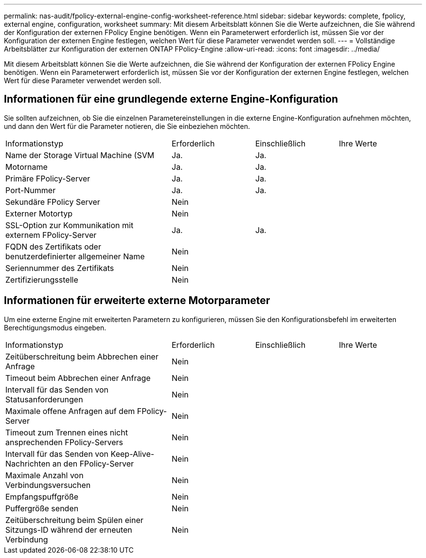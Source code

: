---
permalink: nas-audit/fpolicy-external-engine-config-worksheet-reference.html 
sidebar: sidebar 
keywords: complete, fpolicy, external engine, configuration, worksheet 
summary: Mit diesem Arbeitsblatt können Sie die Werte aufzeichnen, die Sie während der Konfiguration der externen FPolicy Engine benötigen. Wenn ein Parameterwert erforderlich ist, müssen Sie vor der Konfiguration der externen Engine festlegen, welchen Wert für diese Parameter verwendet werden soll. 
---
= Vollständige Arbeitsblätter zur Konfiguration der externen ONTAP FPolicy-Engine
:allow-uri-read: 
:icons: font
:imagesdir: ../media/


[role="lead"]
Mit diesem Arbeitsblatt können Sie die Werte aufzeichnen, die Sie während der Konfiguration der externen FPolicy Engine benötigen. Wenn ein Parameterwert erforderlich ist, müssen Sie vor der Konfiguration der externen Engine festlegen, welchen Wert für diese Parameter verwendet werden soll.



== Informationen für eine grundlegende externe Engine-Konfiguration

Sie sollten aufzeichnen, ob Sie die einzelnen Parametereinstellungen in die externe Engine-Konfiguration aufnehmen möchten, und dann den Wert für die Parameter notieren, die Sie einbeziehen möchten.

[cols="40,20,20,20"]
|===


| Informationstyp | Erforderlich | Einschließlich | Ihre Werte 


 a| 
Name der Storage Virtual Machine (SVM
 a| 
Ja.
 a| 
Ja.
 a| 



 a| 
Motorname
 a| 
Ja.
 a| 
Ja.
 a| 



 a| 
Primäre FPolicy-Server
 a| 
Ja.
 a| 
Ja.
 a| 



 a| 
Port-Nummer
 a| 
Ja.
 a| 
Ja.
 a| 



 a| 
Sekundäre FPolicy Server
 a| 
Nein
 a| 
 a| 



 a| 
Externer Motortyp
 a| 
Nein
 a| 
 a| 



 a| 
SSL-Option zur Kommunikation mit externem FPolicy-Server
 a| 
Ja.
 a| 
Ja.
 a| 



 a| 
FQDN des Zertifikats oder benutzerdefinierter allgemeiner Name
 a| 
Nein
 a| 
 a| 



 a| 
Seriennummer des Zertifikats
 a| 
Nein
 a| 
 a| 



 a| 
Zertifizierungsstelle
 a| 
Nein
 a| 
 a| 

|===


== Informationen für erweiterte externe Motorparameter

Um eine externe Engine mit erweiterten Parametern zu konfigurieren, müssen Sie den Konfigurationsbefehl im erweiterten Berechtigungsmodus eingeben.

[cols="40,20,20,20"]
|===


| Informationstyp | Erforderlich | Einschließlich | Ihre Werte 


 a| 
Zeitüberschreitung beim Abbrechen einer Anfrage
 a| 
Nein
 a| 
 a| 



 a| 
Timeout beim Abbrechen einer Anfrage
 a| 
Nein
 a| 
 a| 



 a| 
Intervall für das Senden von Statusanforderungen
 a| 
Nein
 a| 
 a| 



 a| 
Maximale offene Anfragen auf dem FPolicy-Server
 a| 
Nein
 a| 
 a| 



 a| 
Timeout zum Trennen eines nicht ansprechenden FPolicy-Servers
 a| 
Nein
 a| 
 a| 



 a| 
Intervall für das Senden von Keep-Alive-Nachrichten an den FPolicy-Server
 a| 
Nein
 a| 
 a| 



 a| 
Maximale Anzahl von Verbindungsversuchen
 a| 
Nein
 a| 
 a| 



 a| 
Empfangspuffgröße
 a| 
Nein
 a| 
 a| 



 a| 
Puffergröße senden
 a| 
Nein
 a| 
 a| 



 a| 
Zeitüberschreitung beim Spülen einer Sitzungs-ID während der erneuten Verbindung
 a| 
Nein
 a| 
 a| 

|===